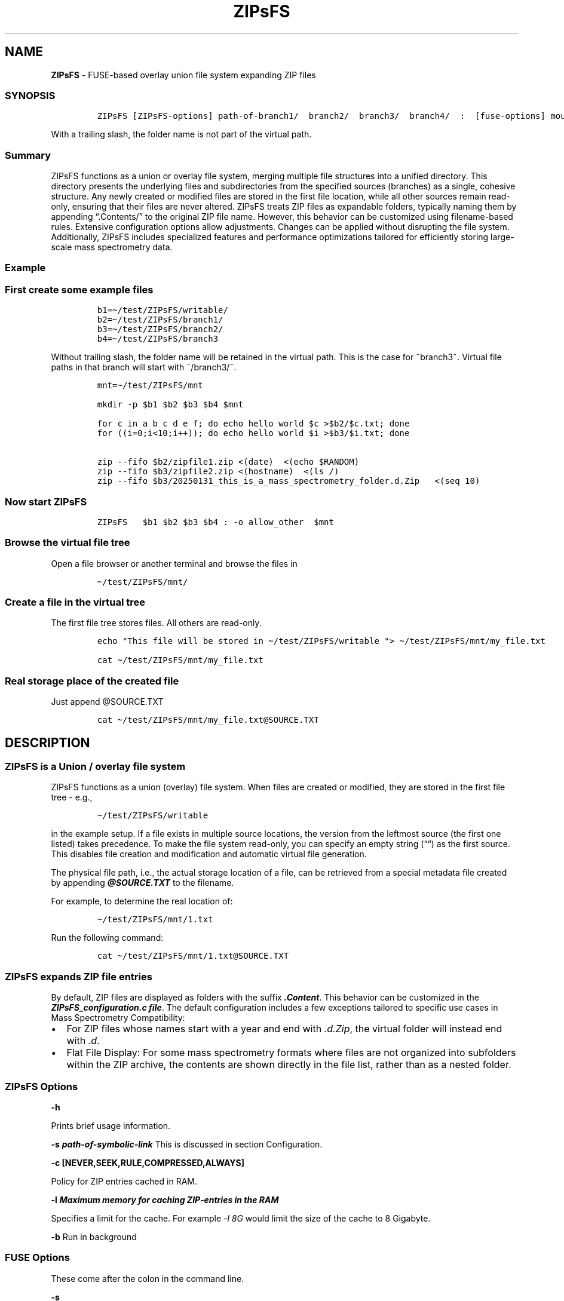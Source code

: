'\" t
.\" Automatically generated by Pandoc 2.17.1.1
.\"
.\" Define V font for inline verbatim, using C font in formats
.\" that render this, and otherwise B font.
.ie "\f[CB]x\f[]"x" \{\
. ftr V B
. ftr VI BI
. ftr VB B
. ftr VBI BI
.\}
.el \{\
. ftr V CR
. ftr VI CI
. ftr VB CB
. ftr VBI CBI
.\}
.TH "ZIPsFS" "1" "" "" ""
.hy
.SH NAME
.PP
\f[B]ZIPsFS\f[R] - FUSE-based overlay union file system expanding ZIP
files
.SS SYNOPSIS
.IP
.nf
\f[C]
ZIPsFS [ZIPsFS-options] path-of-branch1/  branch2/  branch3/  branch4/  :  [fuse-options] mount-point
\f[R]
.fi
.PP
With a trailing slash, the folder name is not part of the virtual path.
.SS Summary
.PP
ZIPsFS functions as a union or overlay file system, merging multiple
file structures into a unified directory.
This directory presents the underlying files and subdirectories from the
specified sources (branches) as a single, cohesive structure.
Any newly created or modified files are stored in the first file
location, while all other sources remain read-only, ensuring that their
files are never altered.
ZIPsFS treats ZIP files as expandable folders, typically naming them by
appending \[lq].Contents/\[rq] to the original ZIP file name.
However, this behavior can be customized using filename-based rules.
Extensive configuration options allow adjustments.
Changes can be applied without disrupting the file system.
Additionally, ZIPsFS includes specialized features and performance
optimizations tailored for efficiently storing large-scale mass
spectrometry data.
.SS Example
.SS First create some example files
.IP
.nf
\f[C]
b1=\[ti]/test/ZIPsFS/writable/
b2=\[ti]/test/ZIPsFS/branch1/
b3=\[ti]/test/ZIPsFS/branch2/
b4=\[ti]/test/ZIPsFS/branch3
\f[R]
.fi
.PP
Without trailing slash, the folder name will be retained in the virtual
path.
This is the case for ~branch3~.
Virtual file paths in that branch will start with ~/branch3/~.
.IP
.nf
\f[C]
mnt=\[ti]/test/ZIPsFS/mnt

mkdir -p $b1 $b2 $b3 $b4 $mnt

for c in a b c d e f; do echo hello world $c >$b2/$c.txt; done
for ((i=0;i<10;i++)); do echo hello world $i >$b3/$i.txt; done

zip --fifo $b2/zipfile1.zip <(date)  <(echo $RANDOM)
zip --fifo $b3/zipfile2.zip <(hostname)  <(ls /)
zip --fifo $b3/20250131_this_is_a_mass_spectrometry_folder.d.Zip   <(seq 10)
\f[R]
.fi
.SS Now start ZIPsFS
.IP
.nf
\f[C]
ZIPsFS   $b1 $b2 $b3 $b4 : -o allow_other  $mnt
\f[R]
.fi
.SS Browse the virtual file tree
.PP
Open a file browser or another terminal and browse the files in
.IP
.nf
\f[C]
\[ti]/test/ZIPsFS/mnt/
\f[R]
.fi
.SS Create a file in the virtual tree
.PP
The first file tree stores files.
All others are read-only.
.IP
.nf
\f[C]
echo \[dq]This file will be stored in \[ti]/test/ZIPsFS/writable \[dq]> \[ti]/test/ZIPsFS/mnt/my_file.txt

cat \[ti]/test/ZIPsFS/mnt/my_file.txt
\f[R]
.fi
.SS Real storage place of the created file
.PP
Just append \[at]SOURCE.TXT
.IP
.nf
\f[C]
cat \[ti]/test/ZIPsFS/mnt/my_file.txt\[at]SOURCE.TXT
\f[R]
.fi
.SH DESCRIPTION
.SS ZIPsFS is a Union / overlay file system
.PP
ZIPsFS functions as a union (overlay) file system.
When files are created or modified, they are stored in the first file
tree - e.g.,
.IP
.nf
\f[C]
\[ti]/test/ZIPsFS/writable
\f[R]
.fi
.PP
in the example setup.
If a file exists in multiple source locations, the version from the
leftmost source (the first one listed) takes precedence.
To make the file system read-only, you can specify an empty string
(\[lq]\[lq]) as the first source.
This disables file creation and modification and automatic virtual file
generation.
.PP
The physical file path, i.e., the actual storage location of a file, can
be retrieved from a special metadata file created by appending
\f[B]\f[BI]\[at]SOURCE.TXT\f[B]\f[R] to the filename.
.PP
For example, to determine the real location of:
.IP
.nf
\f[C]
\[ti]/test/ZIPsFS/mnt/1.txt
\f[R]
.fi
.PP
Run the following command:
.IP
.nf
\f[C]
cat \[ti]/test/ZIPsFS/mnt/1.txt\[at]SOURCE.TXT
\f[R]
.fi
.SS ZIPsFS expands ZIP file entries
.PP
By default, ZIP files are displayed as folders with the suffix
\f[B]\f[BI].Content\f[B]\f[R].
This behavior can be customized in the \f[B]\f[BI]ZIPsFS_configuration.c
file\f[B]\f[R].
The default configuration includes a few exceptions tailored to specific
use cases in Mass Spectrometry Compatibility:
.IP \[bu] 2
For ZIP files whose names start with a year and end with
\f[I].d.Zip\f[R], the virtual folder will instead end with \f[I].d\f[R].
.IP \[bu] 2
Flat File Display: For some mass spectrometry formats where files are
not organized into subfolders within the ZIP archive, the contents are
shown directly in the file list, rather than as a nested folder.
.SS ZIPsFS Options
.PP
\f[B]-h\f[R]
.PP
Prints brief usage information.
.PP
\f[B]-s \f[BI]path-of-symbolic-link\f[B]\f[R] This is discussed in
section Configuration.
.PP
\f[B]-c [NEVER,SEEK,RULE,COMPRESSED,ALWAYS]\f[R]
.PP
Policy for ZIP entries cached in RAM.
.PP
.TS
tab(@);
cw(8.1n) lw(61.9n).
T{
NEVER
T}@T{
ZIP entries are never cached, even not in case of backward seek.
T}
T{
T}@T{
T}
T{
SEEK
T}@T{
ZIP entries are cached when the file position jumps backward.
This is the default
T}
T{
T}@T{
T}
T{
RULE
T}@T{
ZIP entries are cached according to rules in \f[B]configuration.c\f[R].
T}
T{
T}@T{
T}
T{
COMPRESSED
T}@T{
All compressed ZIP entries are cached.
T}
T{
T}@T{
T}
T{
ALWAYS
T}@T{
All ZIP entries are cached.
T}
T{
T}@T{
T}
.TE
.PP
\f[B]-l \f[BI]Maximum memory for caching ZIP-entries in the
RAM\f[B]\f[R]
.PP
Specifies a limit for the cache.
For example \f[I]-l 8G\f[R] would limit the size of the cache to 8
Gigabyte.
.PP
\f[B]-b\f[R] Run in background
.SS FUSE Options
.PP
These come after the colon in the command line.
.PP
\f[B]-s\f[R]
.PP
Disable multi-threaded operation.
This could rescue ZIPsFS in case of threading related bugs.
.PP
\f[B]-o \f[BI]comma separated Options\f[B]\f[R]
.PP
\f[B]-o allow_other\f[R] Other users are granted access.
.SS LIMITATIONS
.SS Hard Links
.PP
Hard links are not supported, though symlinks are fully functional.
.SS Deleting Files
.PP
Files can only be deleted if their physical location resides in the
first source.
Files located in other branches are accessed in a read-only mode, and
deletion of these files would require a mechanism to remove them from
the system, which is currently not implemented.
.PP
If you require this functionality, please submit a feature request.
.SS Reading and Writing
.PP
Simultaneous reading and writing of a file using the same file
descriptor will only function correctly for files stored in the writable
source.
.SH BUGS
.PP
Current status: Testing and Bug fixing If ZIPsFS crashes, please send
the stack-trace together with the source code you were using.
.SH AUTHOR
.PP
Christoph Gille
.SH SEE ALSO
.IP \[bu] 2
https://github.com/openscopeproject/ZipROFS
.IP \[bu] 2
https://github.com/google/fuse-archive
.IP \[bu] 2
https://bitbucket.org/agalanin/fuse-zip/src
.IP \[bu] 2
https://github.com/google/mount-zip
.IP \[bu] 2
https://github.com/cybernoid/archivemount
.IP \[bu] 2
https://github.com/mxmlnkn/ratarmount
